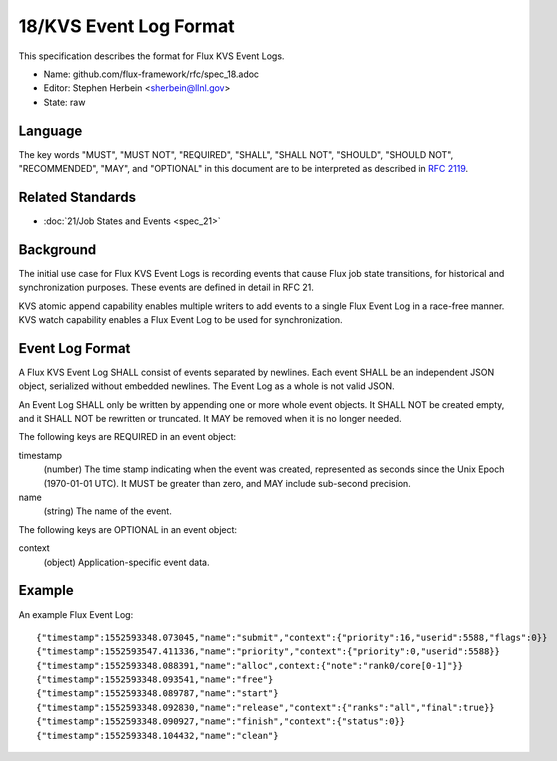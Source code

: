 
18/KVS Event Log Format
=======================

This specification describes the format for Flux KVS Event Logs.

-  Name: github.com/flux-framework/rfc/spec_18.adoc

-  Editor: Stephen Herbein <sherbein@llnl.gov>

-  State: raw


Language
--------

The key words "MUST", "MUST NOT", "REQUIRED", "SHALL", "SHALL NOT", "SHOULD",
"SHOULD NOT", "RECOMMENDED", "MAY", and "OPTIONAL" in this document are to
be interpreted as described in `RFC 2119 <http://tools.ietf.org/html/rfc2119>`__.


Related Standards
-----------------

-  :doc:`21/Job States and Events <spec_21>`


Background
----------

The initial use case for Flux KVS Event Logs is recording events
that cause Flux job state transitions, for historical and
synchronization purposes. These events are defined in detail
in RFC 21.

KVS atomic append capability enables multiple writers to add events to
a single Flux Event Log in a race-free manner. KVS watch capability
enables a Flux Event Log to be used for synchronization.


Event Log Format
----------------

A Flux KVS Event Log SHALL consist of events separated by newlines.
Each event SHALL be an independent JSON object, serialized without
embedded newlines. The Event Log as a whole is not valid JSON.

An Event Log SHALL only be written by appending one or more whole event
objects. It SHALL NOT be created empty, and it SHALL NOT be rewritten
or truncated. It MAY be removed when it is no longer needed.

The following keys are REQUIRED in an event object:

timestamp
   (number) The time stamp indicating when the event was created,
   represented as seconds since the Unix Epoch (1970-01-01 UTC).
   It MUST be greater than zero, and MAY include sub-second precision.

name
   (string) The name of the event.

The following keys are OPTIONAL in an event object:

context
   (object) Application-specific event data.


Example
-------

An example Flux Event Log:

::

   {"timestamp":1552593348.073045,"name":"submit","context":{"priority":16,"userid":5588,"flags":0}}
   {"timestamp":1552593547.411336,"name":"priority","context":{"priority":0,"userid":5588}}
   {"timestamp":1552593348.088391,"name":"alloc",context:{"note":"rank0/core[0-1]"}}
   {"timestamp":1552593348.093541,"name":"free"}
   {"timestamp":1552593348.089787,"name":"start"}
   {"timestamp":1552593348.092830,"name":"release","context":{"ranks":"all","final":true}}
   {"timestamp":1552593348.090927,"name":"finish","context":{"status":0}}
   {"timestamp":1552593348.104432,"name":"clean"}
